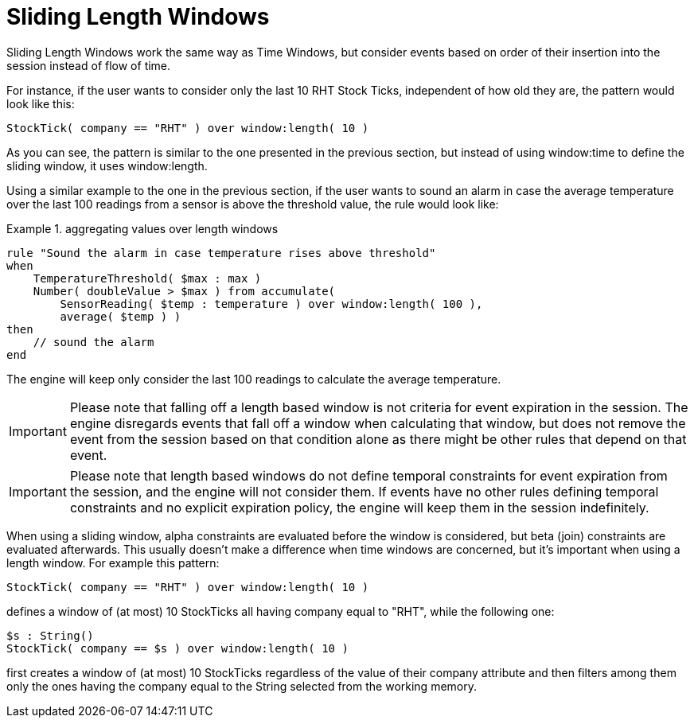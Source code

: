 = Sliding Length Windows
:imagesdir: ../..


Sliding Length Windows work the same way as Time Windows, but consider events based on order of their insertion into the session instead of flow of time.

For instance, if the user wants to consider only the last 10 RHT Stock Ticks, independent of how old they are, the pattern would look like this:

[source]
----
StockTick( company == "RHT" ) over window:length( 10 )
----


As you can see, the pattern is similar to the one presented in the previous section, but instead of using window:time to define the sliding window, it uses window:length.

Using a similar example to the one in the previous section, if the user wants to sound an alarm in case the average temperature over the last 100 readings from a sensor is above the threshold value, the rule would look like:

.aggregating values over length windows
====
[source]
----
rule "Sound the alarm in case temperature rises above threshold"
when
    TemperatureThreshold( $max : max )
    Number( doubleValue > $max ) from accumulate(
        SensorReading( $temp : temperature ) over window:length( 100 ),
        average( $temp ) )
then
    // sound the alarm
end
----
====


The engine will keep only consider the last 100 readings to calculate the average temperature.

[IMPORTANT]
====
Please note that falling off a length based window is not criteria for event expiration in the session.
The engine disregards events that fall off a window when calculating that window, but does not remove the event from the session based on that condition alone as there might be other rules that depend on that event.
====

[IMPORTANT]
====
Please note that length based windows do not define temporal constraints for event expiration from the session, and the engine will not consider them.
If events have no other rules defining temporal constraints and no explicit expiration policy, the engine will keep them in the session indefinitely. 
====


When using a sliding window, alpha constraints are evaluated before the window is considered, but beta (join) constraints are evaluated afterwards.
This usually doesn't make a difference when time windows are concerned, but it's important when using a length window.
For example this pattern:

[source]
----
StockTick( company == "RHT" ) over window:length( 10 )
----


defines a window of (at most) 10 StockTicks all having company equal to "RHT", while the following one:

[source]
----
$s : String()
StockTick( company == $s ) over window:length( 10 )
----


first creates a window of (at most) 10 StockTicks regardless of the value of their company attribute and then filters among them only the ones having the company equal to the String selected from the working memory.
